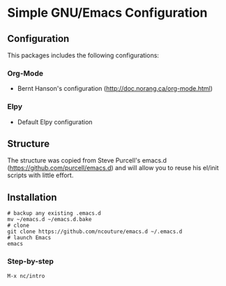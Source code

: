 * Simple GNU/Emacs Configuration
** Configuration
This packages includes the following configurations:
*** Org-Mode
- Bernt Hanson's configuration (http://doc.norang.ca/org-mode.html)
*** Elpy
- Default Elpy configuration
** Structure 
The structure was copied from Steve Purcell's emacs.d (https://github.com/purcell/emacs.d) and
will allow you to reuse his el/init scripts with little effort.
** Installation
#+begin_src shell
# backup any existing .emacs.d
mv ~/emacs.d ~/emacs.d.bake
# clone
git clone https://github.com/ncouture/emacs.d ~/.emacs.d
# launch Emacs
emacs
#+end_src
*** Step-by-step
#+begin_src ascii
M-x nc/intro
#+end_src
